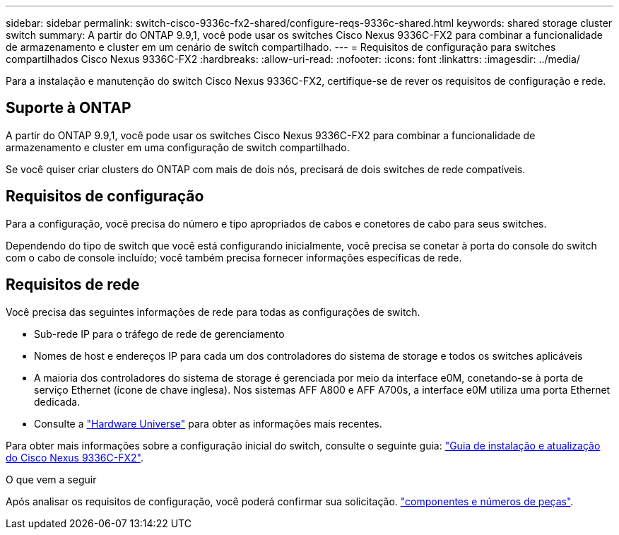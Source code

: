 ---
sidebar: sidebar 
permalink: switch-cisco-9336c-fx2-shared/configure-reqs-9336c-shared.html 
keywords: shared storage cluster switch 
summary: A partir do ONTAP 9.9,1, você pode usar os switches Cisco Nexus 9336C-FX2 para combinar a funcionalidade de armazenamento e cluster em um cenário de switch compartilhado. 
---
= Requisitos de configuração para switches compartilhados Cisco Nexus 9336C-FX2
:hardbreaks:
:allow-uri-read: 
:nofooter: 
:icons: font
:linkattrs: 
:imagesdir: ../media/


[role="lead"]
Para a instalação e manutenção do switch Cisco Nexus 9336C-FX2, certifique-se de rever os requisitos de configuração e rede.



== Suporte à ONTAP

A partir do ONTAP 9.9,1, você pode usar os switches Cisco Nexus 9336C-FX2 para combinar a funcionalidade de armazenamento e cluster em uma configuração de switch compartilhado.

Se você quiser criar clusters do ONTAP com mais de dois nós, precisará de dois switches de rede compatíveis.



== Requisitos de configuração

Para a configuração, você precisa do número e tipo apropriados de cabos e conetores de cabo para seus switches.

Dependendo do tipo de switch que você está configurando inicialmente, você precisa se conetar à porta do console do switch com o cabo de console incluído; você também precisa fornecer informações específicas de rede.



== Requisitos de rede

Você precisa das seguintes informações de rede para todas as configurações de switch.

* Sub-rede IP para o tráfego de rede de gerenciamento
* Nomes de host e endereços IP para cada um dos controladores do sistema de storage e todos os switches aplicáveis
* A maioria dos controladores do sistema de storage é gerenciada por meio da interface e0M, conetando-se à porta de serviço Ethernet (ícone de chave inglesa). Nos sistemas AFF A800 e AFF A700s, a interface e0M utiliza uma porta Ethernet dedicada.
* Consulte a https://hwu.netapp.com["Hardware Universe"] para obter as informações mais recentes.


Para obter mais informações sobre a configuração inicial do switch, consulte o seguinte guia: https://www.cisco.com/c/en/us/td/docs/dcn/hw/nx-os/nexus9000/9336c-fx2-e/cisco-nexus-9336c-fx2-e-nx-os-mode-switch-hardware-installation-guide.html["Guia de instalação e atualização do Cisco Nexus 9336C-FX2"].

.O que vem a seguir
Após analisar os requisitos de configuração, você poderá confirmar sua solicitação. link:components-9336c-shared.html["componentes e números de peças"].
